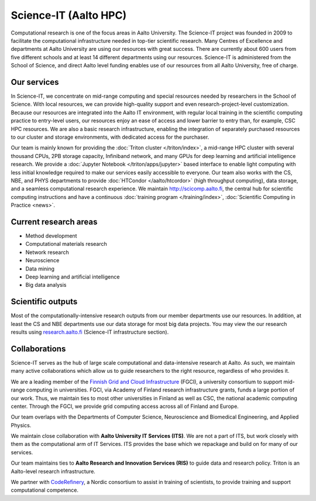 Science-IT (Aalto HPC)
======================

Computational research is one of the focus areas in Aalto
University. The Science-IT project was founded in 2009 to facilitate
the computational infrastructure needed in top-tier scientific
research. Many Centres of Excellence and departments at Aalto
University are using our  resources with great success. There are
currently about 600 users from five different schools and at least 14
different departments using our resources. Science-IT is administered
from the School of Science, and direct Aalto level funding enables use
of our resources from all Aalto University, free of charge.

Our services
------------

In Science-IT, we concentrate on mid-range computing and special
resources needed by researchers in the School of Science. With local
resources, we can provide high-quality support and even
research-project-level customization.  Because our resources are
integrated into the Aalto IT environment, with regular local training
in the scientific computing practice to entry-level users, our
resources enjoy an ease of access and lower barrier to entry than, for
example, CSC HPC resources. We are also a basic research
infrastructure, enabling the integration of separately purchased
resources to our cluster and storage environments, with dedicated
access for the purchaser.

Our team is mainly known for providing the :doc:`Triton cluster </triton/index>`, a mid-range
HPC cluster with several thousand CPUs, 2PB storage capacity,
Infiniband network, and many GPUs for deep learning and artificial
intelligence research.  We provide a :doc:`Jupyter Notebook </triton/apps/jupyter>` based interface
to enable light computing with less initial knowledge required to make
our services easily accessible to everyone.  Our team also works with
the CS, NBE, and PHYS departments to provide :doc:`HTCondor
</aalto/htcordor>` (high throughput
computing), data storage, and a seamless computational research
experience.  We maintain http://scicomp.aalto.fi, the central hub for
scientific computing instructions and have a continuous :doc:`training
program </training/index>`, :doc:`Scientific Computing in Practice <news>`.

Current research areas
----------------------
* Method development
* Computational materials research
* Network research
* Neuroscience
* Data mining
* Deep learning and artificial intelligence
* Big data analysis

Scientific outputs
------------------
Most of the computationally-intensive research outputs from our member
departments use our resources.  In addition, at least the CS and NBE
departments use our data storage for most big data projects.  You may
view the our research results using `research.aalto.fi`__ (Science-IT
infrastructure section).

__ https://research.aalto.fi/en/equipment/scienceit(27991559-92d9-4b3b-95ee-77147899d043)/publications.html

Collaborations
--------------

Science-IT serves as the hub of large scale computational and
data-intensive research at Aalto.  As such, we maintain many active
collaborations which allow us to guide researchers to the right
resource, regardless of who provides it.

We are a leading member of the `Finnish Grid and Cloud Infrastructure <fgci_>`_
(FGCI), a university consortium to support mid-range computing in
universities.  FGCI, via Academy of Finland research infrastructure
grants, funds a large portion of our work.  Thus, we maintain ties to
most other universities in Finland as well as CSC, the national
academic computing center.  Through the FGCI, we provide grid
computing access across all of Finland and Europe.

.. _fgci: https://research.csc.fi/fgci

Our team overlaps with the Departments of Computer Science,
Neuroscience and Biomedical Engineering, and Applied Physics.

We maintain close collaboration with **Aalto University IT Services
(ITS)**.  We are not a part of ITS, but work closely with them as the
computational arm of  IT Services.  ITS provides the base which we
repackage and build on for many of our services.

Our team maintains ties to **Aalto Research and Innovation Services
(RIS)** to guide data and research policy.  Triton is an Aalto-level
research infrastructure.

We partner with `CodeRefinery <https://coderefinery.org/>`_, a Nordic
consortium to assist in training of scientists, to provide training
and support computational competence.

